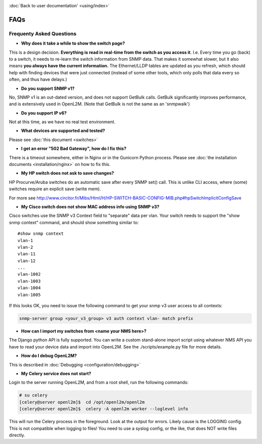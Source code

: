 .. image:: _static/openl2m_logo.png

:doc:`Back to user documentation' <using/index>`

====
FAQs
====

Frequenty Asked Questions
=========================

* **Why does it take a while to show the switch page?**

This is a design decision. **Everything is read in real-time from the switch as
you access it**. I.e. Every time you go (back) to a switch, it needs to
re-learn the switch information from SNMP data. That makes it somewhat
slower, but it also means **you always have the current information.**
The Ethernet/LLDP tables are updated as you refresh, which should help
with finding devices that were just connected (instead of some other tools,
which only polls that data every so often, and thus have delays.)

* **Do you support SNMP v1?**

No, SNMP v1 is an out-dated version, and does not support GetBulk calls.
GetBulk significantly improves performance, and is extensively used in OpenL2M.
(Note that GetBulk is not the same as an 'snmpwalk')

* **Do you support IP v6?**

Not at this time, as we have no real test environment.

* **What devices are supported and tested?**

Please see :doc:`this document <switches>`

* **I get an error "502 Bad Gateway", how do I fix this?**

There is a timeout somewhere, either in Nginx or in the Gunicorn Python
process. Please see :doc:`the installation documents <installation/nginx>`
on how to fix this.

* **My HP switch does not ask to save changes?**

HP Procurve/Aruba switches do an automatic save after every SNMP set() call. This is unlike CLI access,
where (some) switches require an explicit save (write mem).

For more see http://www.circitor.fr/Mibs/Html/H/HP-SWITCH-BASIC-CONFIG-MIB.php#hpSwitchImplicitConfigSave

* **My Cisco switch does not show MAC address info using SNMP v3?**

Cisco switches use the SNMP v3 Context field to "separate" data per vlan.
Your switch needs to support the "show snmp context" command, and should show something similar to::

  #show snmp context
  vlan-1
  vlan-2
  vlan-11
  vlan-12
  ...
  vlan-1002
  vlan-1003
  vlan-1004
  vlan-1005

If this looks OK, you need to issue the following command to get your snmp v3 user access to all contexts:

.. code-block:: bash

  snmp-server group <your_v3_group> v3 auth context vlan- match prefix

* **How can I import my switches from <name your NMS here>?**

The Django python API is fully supported. You can write a custom stand-alone import script using whatever NMS API
you have to read your device data and import into OpenL2M. See the ./scripts/example.py file for more details.

* **How do I debug OpenL2M?**

This is described in :doc:`Debugging <configuration/debugging>`


* **My Celery service does not start?**

Login to the server running OpenL2M, and from a root shell, run the following commands:

.. code-block:: bash

  # su celery
  [celery@server openl2m]$  cd /opt/openl2m/openl2m
  [celery@server openl2m]$  celery -A openl2m worker --loglevel info

This will run the Celery process in the foreground. Look at the output for errors. Likely cause is the LOGGING config.
This is not compatible when logging to files! You need to use a syslog config, or the like,
that does NOT write files directly.
